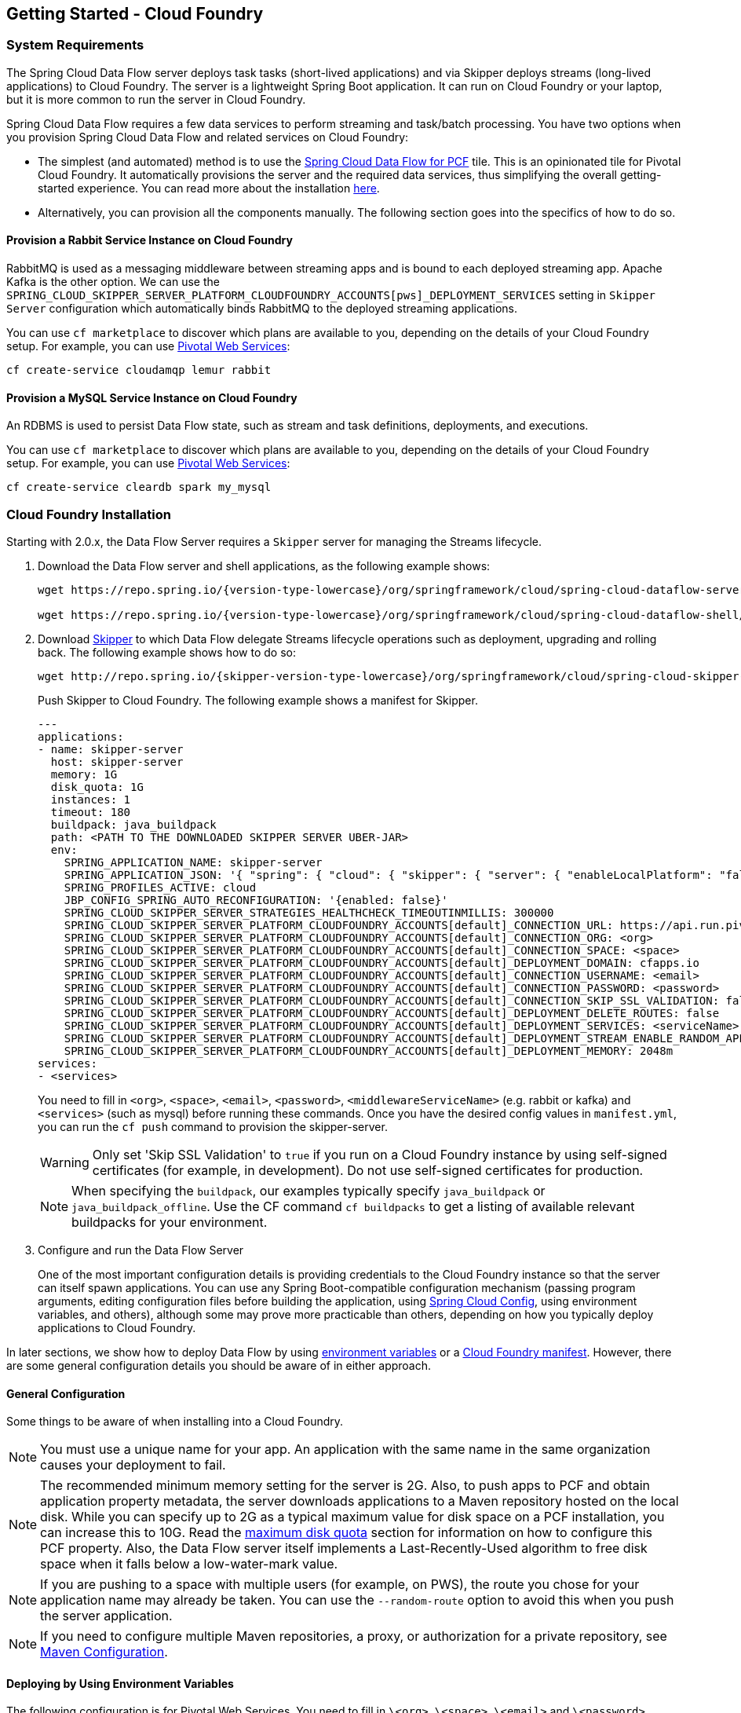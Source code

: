 [[getting-started-cloudfoundry]]
== Getting Started - Cloud Foundry

[[getting-started-cloudfoundry-requirements]]
=== System Requirements

The Spring Cloud Data Flow server deploys task tasks (short-lived applications) and via Skipper deploys streams (long-lived applications) to Cloud Foundry.
The server is a lightweight Spring Boot application. It can run on Cloud Foundry or your laptop, but it is more common to run the server in Cloud Foundry.

Spring Cloud Data Flow requires a few data services to perform streaming and task/batch processing.
You have two options when you provision Spring Cloud Data Flow and related services on Cloud Foundry:

* The simplest (and automated) method is to use the link:https://network.pivotal.io/products/p-dataflow[Spring Cloud Data Flow for PCF] tile.
This is an opinionated tile for Pivotal Cloud Foundry.
It automatically provisions the server and the required data services, thus simplifying the overall getting-started experience. You can read more about the installation link:http://docs.pivotal.io/scdf/[here].
* Alternatively, you can provision all the components manually. The following section goes into the specifics of how to do so.

==== Provision a Rabbit Service Instance on Cloud Foundry
RabbitMQ is used as a messaging middleware between streaming apps and is bound to each deployed streaming app.
Apache Kafka is the other option.
We can use the `SPRING_CLOUD_SKIPPER_SERVER_PLATFORM_CLOUDFOUNDRY_ACCOUNTS[pws]_DEPLOYMENT_SERVICES` setting in `Skipper Server` configuration which automatically binds RabbitMQ to the deployed streaming applications.

You can use `cf marketplace` to discover which plans are available to you, depending on the details of your Cloud Foundry setup.
For example, you can use link:https://run.pivotal.io/[Pivotal Web Services]:

====
[source]
----
cf create-service cloudamqp lemur rabbit
----
====

==== Provision a MySQL Service Instance on Cloud Foundry
An RDBMS is used to persist Data Flow state, such as stream and task definitions, deployments, and executions.

You can use `cf marketplace` to discover which plans are available to you, depending on the details of your Cloud Foundry setup.
For example, you can use link:https://run.pivotal.io/[Pivotal Web Services]:

====
[source]
----
cf create-service cleardb spark my_mysql
----
====

[[getting-started-cloudfoundry-installation]]
=== Cloud Foundry Installation
Starting with 2.0.x, the Data Flow Server requires a `Skipper` server for managing the Streams lifecycle.

. Download the Data Flow server and shell applications, as the following example shows:
+
====
[source,yaml,subs=attributes]
----
wget https://repo.spring.io/{version-type-lowercase}/org/springframework/cloud/spring-cloud-dataflow-server/{project-version}/spring-cloud-dataflow-server-{project-version}.jar

wget https://repo.spring.io/{version-type-lowercase}/org/springframework/cloud/spring-cloud-dataflow-shell/{project-version}/spring-cloud-dataflow-shell-{project-version}.jar
----
====
. Download http://cloud.spring.io/spring-cloud-skipper/[Skipper] to which Data Flow delegate Streams lifecycle operations such as deployment, upgrading and rolling back.
The following example shows how to do so:
+
====
[source,yaml,options=nowrap,subs=attributes]
----
wget http://repo.spring.io/{skipper-version-type-lowercase}/org/springframework/cloud/spring-cloud-skipper-server/{skipper-version}/spring-cloud-skipper-server-{skipper-version}.jar
----
====
+
Push Skipper to Cloud Foundry.  The following example shows a manifest for Skipper.
+
====
[source,yaml,options=nowrap]
----
---
applications:
- name: skipper-server
  host: skipper-server
  memory: 1G
  disk_quota: 1G
  instances: 1
  timeout: 180
  buildpack: java_buildpack
  path: <PATH TO THE DOWNLOADED SKIPPER SERVER UBER-JAR>
  env:
    SPRING_APPLICATION_NAME: skipper-server
    SPRING_APPLICATION_JSON: '{ "spring": { "cloud": { "skipper": { "server": { "enableLocalPlatform": "false"} } } } }'
    SPRING_PROFILES_ACTIVE: cloud
    JBP_CONFIG_SPRING_AUTO_RECONFIGURATION: '{enabled: false}'
    SPRING_CLOUD_SKIPPER_SERVER_STRATEGIES_HEALTHCHECK_TIMEOUTINMILLIS: 300000
    SPRING_CLOUD_SKIPPER_SERVER_PLATFORM_CLOUDFOUNDRY_ACCOUNTS[default]_CONNECTION_URL: https://api.run.pivotal.io
    SPRING_CLOUD_SKIPPER_SERVER_PLATFORM_CLOUDFOUNDRY_ACCOUNTS[default]_CONNECTION_ORG: <org>
    SPRING_CLOUD_SKIPPER_SERVER_PLATFORM_CLOUDFOUNDRY_ACCOUNTS[default]_CONNECTION_SPACE: <space>
    SPRING_CLOUD_SKIPPER_SERVER_PLATFORM_CLOUDFOUNDRY_ACCOUNTS[default]_DEPLOYMENT_DOMAIN: cfapps.io
    SPRING_CLOUD_SKIPPER_SERVER_PLATFORM_CLOUDFOUNDRY_ACCOUNTS[default]_CONNECTION_USERNAME: <email>
    SPRING_CLOUD_SKIPPER_SERVER_PLATFORM_CLOUDFOUNDRY_ACCOUNTS[default]_CONNECTION_PASSWORD: <password>
    SPRING_CLOUD_SKIPPER_SERVER_PLATFORM_CLOUDFOUNDRY_ACCOUNTS[default]_CONNECTION_SKIP_SSL_VALIDATION: false
    SPRING_CLOUD_SKIPPER_SERVER_PLATFORM_CLOUDFOUNDRY_ACCOUNTS[default]_DEPLOYMENT_DELETE_ROUTES: false
    SPRING_CLOUD_SKIPPER_SERVER_PLATFORM_CLOUDFOUNDRY_ACCOUNTS[default]_DEPLOYMENT_SERVICES: <serviceName>
    SPRING_CLOUD_SKIPPER_SERVER_PLATFORM_CLOUDFOUNDRY_ACCOUNTS[default]_DEPLOYMENT_STREAM_ENABLE_RANDOM_APP_NAME_PREFIX: false
    SPRING_CLOUD_SKIPPER_SERVER_PLATFORM_CLOUDFOUNDRY_ACCOUNTS[default]_DEPLOYMENT_MEMORY: 2048m
services:
- <services>
----
====
+
You need to fill in `<org>`, `<space>`, `<email>`,  `<password>`, `<middlewareServiceName>` (e.g. rabbit or kafka) and `<services>` (such as mysql) before running these commands.
Once you have the desired config values in `manifest.yml`, you can run the `cf push` command to provision the skipper-server.
+
WARNING: Only set 'Skip SSL Validation' to `true` if you run on a Cloud Foundry instance by using self-signed
certificates (for example, in development). Do not use self-signed certificates for production.
+
NOTE: When specifying the `buildpack`, our examples typically specify `java_buildpack` or `java_buildpack_offline`. Use the CF command `cf buildpacks` to get a listing of available relevant buildpacks for your environment.
+
. Configure and run the Data Flow Server
+
One of the most important configuration details is providing credentials to the Cloud Foundry instance so that the server can itself spawn applications.
You can use any Spring Boot-compatible configuration mechanism (passing program arguments, editing configuration files before building the application, using link:https://github.com/spring-cloud/spring-cloud-config[Spring Cloud Config], using environment variables, and others), although some may prove more practicable than others, depending on how you typically deploy applications to Cloud Foundry.

In later sections, we show how to deploy Data Flow by using <<getting-started-cloudfoundry-deploying-using-env-vars,environment variables>> or a <<getting-started-cloudfoundry-deploying-using-manifest,Cloud Foundry manifest>>.
However, there are some general configuration details you should be aware of in either approach.

[[getting-started-cloudfoundry-general-configuration]]
==== General Configuration

Some things to be aware of when installing into a Cloud Foundry.

NOTE: You must use a unique name for your app. An application with the same name in the same organization causes your deployment to fail.

NOTE: The recommended minimum memory setting for the server is 2G. Also, to push apps to PCF and obtain application property metadata, the server downloads applications to a Maven repository hosted on the local disk.
While you can specify up to 2G as a typical maximum value for disk space on a PCF installation, you can increase this to 10G.
Read the xref:getting-started-maximum-disk-quota-configuration[maximum disk quota] section for information on how to configure this PCF property.
Also, the Data Flow server itself implements a Last-Recently-Used algorithm to free disk space when it falls below a low-water-mark value.

NOTE: If you are pushing to a space with multiple users (for example, on PWS), the route you chose for your application name may already be taken.
You can use the `--random-route` option to avoid this when you push the server application.


NOTE: If you need to configure multiple Maven repositories, a proxy, or authorization for a private repository, see link:http://docs.spring.io/spring-cloud-dataflow/docs/{scdf-core-version}/reference/htmlsingle/#getting-started-maven-configuration[Maven Configuration].


[[getting-started-cloudfoundry-deploying-using-env-vars]]
==== Deploying by Using Environment Variables

The following configuration is for Pivotal Web Services. You need to fill in `\<org>`, `\<space>`, `\<email>` and `\<password>` before running these commands.
Tasks are deployed directly from the Data Flow Server.
In the future, you will be able to deploy tasks to multiple platforms, but for 2.0.0.M1 you can deploy only to a single platform and the name must be `default`.

====
[source]
----
cf set-env dataflow-server SPRING_PROFILES_ACTIVE: cloud
cf set-env dataflow-server JBP_CONFIG_SPRING_AUTO_RECONFIGURATION: '{enabled: false}'
cf set-env dataflow-server SPRING_CLOUD_DATAFLOW_TASK_PLATFORM_CLOUDFOUNDRY_ACCOUNTS[default]_CONNECTION_URL: https://api.run.pivotal.io
cf set-env dataflow-server SPRING_CLOUD_DATAFLOW_TASK_PLATFORM_CLOUDFOUNDRY_ACCOUNTS[default]_CONNECTION_ORG: {org}
cf set-env dataflow-server SPRING_CLOUD_DATAFLOW_TASK_PLATFORM_CLOUDFOUNDRY_ACCOUNTS[default]_CONNECTION_SPACE: {space}
cf set-env dataflow-server SPRING_CLOUD_DATAFLOW_TASK_PLATFORM_CLOUDFOUNDRY_ACCOUNTS[default]_CONNECTION_DOMAIN: cfapps.io
cf set-env dataflow-server SPRING_CLOUD_DATAFLOW_TASK_PLATFORM_CLOUDFOUNDRY_ACCOUNTS[default]_CONNECTION_USERNAME: <email>
cf set-env dataflow-server SPRING_CLOUD_DATAFLOW_TASK_PLATFORM_CLOUDFOUNDRY_ACCOUNTS[default]_CONNECTION_PASSWORD: <password>
cf set-env dataflow-server SPRING_CLOUD_DATAFLOW_TASK_PLATFORM_CLOUDFOUNDRY_ACCOUNTS[default]_CONNECTION_SKIP_SSL_VALIDATION: true
cf set-env dataflow-server SPRING_CLOUD_DATAFLOW_TASK_PLATFORM_CLOUDFOUNDRY_ACCOUNTS[default]_DEPLOYMENT_SERVICES: mysql
cf set-env dataflow-server SPRING_CLOUD_DATAFLOW_TASK_PLATFORM_CLOUDFOUNDRY_ACCOUNTS[default]_DEPLOYMENT_MEMORY: 2048m
----
====

[NOTE]
=====
Deploy Skipper first and then configure the URI location where the Skipper server runs.
=====

The Spring Cloud Data Flow server does not have any default remote maven repository configured.
This is intentionally designed to provide the flexibility, so you can override and point to a remote repository of your choice.
The out-of-the-box applications that are supported by Spring Cloud Data Flow are available in Spring's repository. If you want to use them, set it as the remote repository, as the following example shows:

====
[source]
----
cf set-env dataflow-server SPRING_APPLICATION_JSON '{"maven": { "remote-repositories": { "repo1": { "url": "https://repo.spring.io/libs-release" } } } }'
----
where `repo1` is the alias name for the remote repository

or using the environment variable `MAVEN_REMOTEREPOSITORIES[REPO1]_URL:`.
====

WARNING: Only set 'Skip SSL Validation' to true if you run on a Cloud Foundry instance using self-signed certificates (for example, in development).
Do not use self-signed certificates for production.

NOTE: If you are deploying in an environment that requires you to sign on using the Pivotal Single Sign-On Service, see <<configuration-cloudfoundry-security-sso>> for information on how to configure the server.

You can now issue a `cf push` command and reference the Data Flow server .jar file, as the following example shows:

====
[source, subs=attributes]
----
cf push dataflow-server -b java_buildpack -m 2G -k 2G --no-start -p spring-cloud-dataflow-server-{project-version}.jar
cf bind-service dataflow-server redis
cf bind-service dataflow-server my_mysql
----
====


[[getting-started-cloudfoundry-deploying-using-manifest]]
==== Deploying by Using a Manifest

As an alternative to setting environment variables with the `cf set-env` command, you can curate all the relevant env-var's in a `manifest.yml` file and use the `cf push` command to provision the server.

The following example template provisions the server on PCFDev:

====
[source,yml]
----
---
applications:
- name: data-flow-server
  host: data-flow-server
  memory: 2G
  disk_quota: 2G
  instances: 1
  path: {PATH TO SERVER UBER-JAR}
  env:
    SPRING_APPLICATION_NAME: data-flow-server
    SPRING_PROFILES_ACTIVE: cloud
    JBP_CONFIG_SPRING_AUTO_RECONFIGURATION: '{enabled: false}'
    MAVEN_REMOTEREPOSITORIES[REPO1]_URL: https://repo.spring.io/libs-snapshot
    SPRING_CLOUD_DATAFLOW_TASK_PLATFORM_CLOUDFOUNDRY_ACCOUNTS[default]_CONNECTION_URL: https://api.sys.huron.cf-app.com
    SPRING_CLOUD_DATAFLOW_TASK_PLATFORM_CLOUDFOUNDRY_ACCOUNTS[default]_CONNECTION_ORG: sabby20
    SPRING_CLOUD_DATAFLOW_TASK_PLATFORM_CLOUDFOUNDRY_ACCOUNTS[default]_CONNECTION_SPACE: sabby20
    SPRING_CLOUD_DATAFLOW_TASK_PLATFORM_CLOUDFOUNDRY_ACCOUNTS[default]_CONNECTION_DOMAIN: apps.huron.cf-app.com
    SPRING_CLOUD_DATAFLOW_TASK_PLATFORM_CLOUDFOUNDRY_ACCOUNTS[default]_CONNECTION_USERNAME: admin
    SPRING_CLOUD_DATAFLOW_TASK_PLATFORM_CLOUDFOUNDRY_ACCOUNTS[default]_CONNECTION_PASSWORD: ***
    SPRING_CLOUD_DATAFLOW_TASK_PLATFORM_CLOUDFOUNDRY_ACCOUNTS[default]_CONNECTION_SKIP_SSL_VALIDATION: true
    SPRING_CLOUD_DATAFLOW_TASK_PLATFORM_CLOUDFOUNDRY_ACCOUNTS[default]_DEPLOYMENT_SERVICES: mysql
    SPRING_CLOUD_SKIPPER_CLIENT_SERVER_URI: https://<skipper-host-name>/api
services:
- mysql
----
====

[NOTE]
=====
Deploy Skipper first and then configure the URI location where the Skipper server runs.
=====

Once you are ready with the relevant properties in this file, you can issue a `cf push` command from the directory where this file is stored.

[[getting-started-cloudfoundry-on-local]]
=== Local Installation

To run the server application locally (on your laptop or desktop) and target your Cloud Foundry installation, configure the Data
Flow server by setting the following environment variables in a property file (e.g., `foo.properties`).

====
[source,properties]
----
spring.profiles.active=cloud
jbp.config.spring.auto.reconfiguration='{enabled: false}'
spring.cloud.dataflow.task.platform.cloudfoundry.accounts[default].connection.url=https://api.run.pivotal.io
spring.cloud.dataflow.task.platform.cloudfoundry.accounts[default].connection.org={org}
spring.cloud.dataflow.task.platform.cloudfoundry.accounts[default].connection.space={space}
spring.cloud.dataflow.task.platform.cloudfoundry.accounts[default].connection.domain=cfapps.io
spring.cloud.dataflow.task.platform.cloudfoundry.accounts[default].connection.username={email}
spring.cloud.dataflow.task.platform.cloudfoundry.accounts[default].connection.password={password}
spring.cloud.dataflow.task.platform.cloudfoundry.accounts[default].connection.skipSslValidation=false

# The following is for letting task apps write to their db.
# Note however that when the *server* is running locally, it can't access that db
# task related commands that show executions won't work then
spring.cloud.dataflow.task.platform.cloudfoundry.accounts[default].deployment.services=mysqlcups
skipper.cliet.host=https://<skipper-host-name>/api
----
====

You need to fill in `\{org}`, `\{space}`, `\{email}` and `\{password}` before using the file in the following command.

WARNING: Only set 'Skip SSL Validation' to true if you run on a Cloud Foundry instance using self-signed certificates (for example, in development).
Do not use self-signed certificates for production.

[NOTE]
=====
Deploy Skipper first and then configure the URI location of where the Skipper server is running.
=====

Now we are ready to start the server application, as follows:

====
[source, subs=attributes]
----
java -jar spring-cloud-dataflow-server-{project-version}.jar --spring.config.additional-location=<PATH-TO-FILE>/foo.properties
----
====

TIP: All other parameterization options that were available when running the server on Cloud Foundry are still available.
This is particularly true for xref:configuring-defaults[configuring defaults] for applications. To use them, substitute `cf set-env` syntax with `export`.

[[getting-started-cloudfoundry-data-flow-shell]]
=== Data Flow Shell
The following example shows how to start the Data Flow Shell:

====
[source,bash,subs=attributes]
----
$ java -jar spring-cloud-dataflow-shell-{scdf-core-version}.jar
----
====

[[getting-started-cloudfoundry-streams-using-skipper]]
=== Deploying Streams

This section proceeds with the assumption that Spring Cloud Data Flow, Spring Cloud Skipper, RDBMS, and your desired messaging middleware are all running in PWS.
The following listing shows the apps running in a sample org and space:

====
[source,console,options=nowrap]
----
$ cf apps                                                                                                           ✭
Getting apps in org ORG / space SPACE as email@pivotal.io...
OK

name                         requested state   instances   memory   disk   urls
skipper-server               started           1/1         1G       1G     skipper-server.cfapps.io
dataflow-server              started           1/1         1G       1G     dataflow-server.cfapps.io
----
====

The following example shows how to start the Data Flow shell for the Data Flow server:

====
[source,bash,subs=attributes]
----
$ java -jar spring-cloud-dataflow-shell-{scdf-core-version}.jar
----
====

If the Data Flow Server and shell are not running on the same host, you can point the shell to the Data Flow server URL, as follows:

====
[source]
----
server-unknown:>dataflow config server http://dataflow-server.cfapps.io
Successfully targeted http://dataflow-server.cfapps.io
dataflow:>
----
====

Alternatively, you can pass in the `--dataflow.uri` command line option. The shell'sx `--help` command line option shows what options are available.

You can verify the available platforms in Skipper, as follows:

====
[source,console,options=nowrap]
----
dataflow:>stream platform-list
╔═══════╤════════════╤═════════════════════════════════════════════════════════════════════════════════════╗
║ Name  │    Type    │                                                 Description                         ║
╠═══════╪════════════╪═════════════════════════════════════════════════════════════════════════════════════╣
║pws    │cloudfoundry│org == [scdf-ci], space == [space-sabby], url == [https://api.run.pivotal.io]           ║
╚═══════╧════════════╧═════════════════════════════════════════════════════════════════════════════════════╝
----
====

We start by deploying a stream with the `time-source` pointing to `1.2.0.RELEASE` and `log-sink` pointing to `1.1.0.RELEASE`.
The goal is to perform a rolling upgrade of the `log-sink` application to `1.2.0.RELEASE`.

====
[source,console,options=nowrap]
----
dataflow:>app register --name time --type source --uri maven://org.springframework.cloud.stream.app:time-source-rabbit:1.2.0.RELEASE --force
Successfully registered application 'source:time'

dataflow:>app register --name log --type sink --uri maven://org.springframework.cloud.stream.app:log-sink-rabbit:1.1.0.RELEASE --force
Successfully registered application 'sink:log'

dataflow:>app info source:time
Information about source application 'time':
Resource URI: maven://org.springframework.cloud.stream.app:time-source-rabbit:1.2.0.RELEASE

dataflow:>app info sink:log
Information about sink application 'log':
Resource URI: maven://org.springframework.cloud.stream.app:log-sink-rabbit:1.1.0.RELEASE
----
====

When you create a stream, use a unique name (one that might not be taken by another application on PCF/PWS).

The following example shows how to create a deploy a stream

====
[source]
----
dataflow:>stream create ticker-314 --definition "time | log"
Created new stream 'ticker-314'
dataflow:>stream deploy ticker-314 --platformName pws
Deployment request has been sent for stream 'ticker-314'
----
====

NOTE: While deploying the stream, we supply `--platformName`, which indicates the platform repository (`pws`) to
use when deploying the stream applications with Skipper.

Now you can list the running applications again and see your applications in the list, as the following example shows:

====
[source,console,options=nowrap]
----
$ cf apps                                                                                                                                                                                                                                         [1h] ✭
Getting apps in org ORG / space SPACE as email@pivotal.io...

name                         requested state   instances   memory   disk   urls
ticker-314-log-v1            started           1/1         1G       1G     ticker-314-log-v1.cfapps.io
ticker-314-time-v1           started           1/1         1G       1G     ticker-314-time-v1.cfapps.io
skipper-server               started           1/1         1G       1G     skipper-server.cfapps.io
dataflow-server              started           1/1         1G       1G     dataflow-server.cfapps.io
----
====

Now you an verify the logs, as the following example shows:

====
[source,console,options=nowrap]
----
$ cf logs ticker-314-log-v1
...
...
2017-11-20T15:39:43.76-0800 [APP/PROC/WEB/0] OUT 2017-11-20 23:39:43.761  INFO 12 --- [ ticker-314.time.ticker-314-1] log-sink                                 : 11/20/17 23:39:43
2017-11-20T15:39:44.75-0800 [APP/PROC/WEB/0] OUT 2017-11-20 23:39:44.757  INFO 12 --- [ ticker-314.time.ticker-314-1] log-sink                                 : 11/20/17 23:39:44
2017-11-20T15:39:45.75-0800 [APP/PROC/WEB/0] OUT 2017-11-20 23:39:45.757  INFO 12 --- [ ticker-314.time.ticker-314-1] log-sink                                 : 11/20/17 23:39:45
----
====

Now you can verify the stream history, as the following example shows:

====
[source,console,options=nowrap]
----
dataflow:>stream history --name ticker-314
╔═══════╤════════════════════════════╤════════╤════════════╤═══════════════╤════════════════╗
║Version│        Last updated        │ Status │Package Name│Package Version│  Description   ║
╠═══════╪════════════════════════════╪════════╪════════════╪═══════════════╪════════════════╣
║1      │Mon Nov 20 15:34:37 PST 2017│DEPLOYED│ticker-314  │1.0.0          │Install complete║
╚═══════╧════════════════════════════╧════════╧════════════╧═══════════════╧════════════════╝
----
====

Now you can verify the package manifest in Skipper. The `log-sink` should be at `1.1.0.RELEASE`. The following example shows both the command to use and its output:

====
[source,yml,options=nowrap]
----
dataflow:>stream manifest --name ticker-314

---
# Source: log.yml
apiVersion: skipper.spring.io/v1
kind: SpringCloudDeployerApplication
metadata:
  name: log
spec:
  resource: maven://org.springframework.cloud.stream.app:log-sink-rabbit
  version: 1.1.0.RELEASE
  applicationProperties:
    spring.cloud.dataflow.stream.app.label: log
    spring.cloud.stream.metrics.properties: spring.application.name,spring.application.index,spring.cloud.application.*,spring.cloud.dataflow.*
    spring.cloud.stream.bindings.applicationMetrics.destination: metrics
    spring.cloud.dataflow.stream.name: ticker-314
    spring.metrics.export.triggers.application.includes: integration**
    spring.cloud.stream.metrics.key: ticker-314.log.${spring.cloud.application.guid}
    spring.cloud.stream.bindings.input.group: ticker-314
    spring.cloud.dataflow.stream.app.type: sink
    spring.cloud.stream.bindings.input.destination: ticker-314.time
  deploymentProperties:
    spring.cloud.deployer.indexed: true
    spring.cloud.deployer.group: ticker-314

---
# Source: time.yml
apiVersion: skipper.spring.io/v1
kind: SpringCloudDeployerApplication
metadata:
  name: time
spec:
  resource: maven://org.springframework.cloud.stream.app:time-source-rabbit
  version: 1.2.0.RELEASE
  applicationProperties:
    spring.cloud.dataflow.stream.app.label: time
    spring.cloud.stream.metrics.properties: spring.application.name,spring.application.index,spring.cloud.application.*,spring.cloud.dataflow.*
    spring.cloud.stream.bindings.applicationMetrics.destination: metrics
    spring.cloud.dataflow.stream.name: ticker-314
    spring.metrics.export.triggers.application.includes: integration**
    spring.cloud.stream.metrics.key: ticker-314.time.${spring.cloud.application.guid}
    spring.cloud.stream.bindings.output.producer.requiredGroups: ticker-314
    spring.cloud.stream.bindings.output.destination: ticker-314.time
    spring.cloud.dataflow.stream.app.type: source
  deploymentProperties:
    spring.cloud.deployer.group: ticker-314
----
====

Now you can update `log-sink` from `1.1.0.RELEASE` to `1.2.0.RELEASE`.  First we need to register the version 1.2.0.RELEASE. The following example shows how to do so:

====
[source,console,options=nowrap]
----
dataflow:>app register --name log --type sink --uri maven://org.springframework.cloud.stream.app:log-sink-rabbit:1.1.0.RELEASE --force
Successfully registered application 'sink:log'
----
====

If you run the `app list` command for the log sink, you can now see that two versions are registered, as the following example shows:

====
[source,console,options=nowrap]
----
dataflow:>app list --id sink:log
╔══════╤═════════╤═════════════════════╤════╗
║source│processor│        sink         │task║
╠══════╪═════════╪═════════════════════╪════╣
║      │         │> log-1.1.0.RELEASE <│    ║
║      │         │log-1.2.0.RELEASE    │    ║
╚══════╧═════════╧═════════════════════╧════╝
----
====

The greater-than and less-than signs around `> log-1.1.0.RELEASE <` indicate that this is the default version that is used when matching `log` in the DSL for a stream definition.
You can change the default version by using the `app default` command.

====
[source,console,options=nowrap]
----
dataflow:>stream update --name ticker-314 --properties version.log=1.2.0.RELEASE
Update request has been sent for stream 'ticker-314'
----
====

Now you can list the applications again to see the two versions of the `ticker-314-log` application, as the following example shows:

====
[source,console,options=nowrap]
----
± cf apps                                                                                                                                                                                                                                         [1h] ✭
Getting apps in org ORG / space SPACE as email@pivotal.io...

Getting apps in org scdf-ci / space space-sabby as sanandan@pivotal.io...
OK

name                         requested state   instances   memory   disk   urls
ticker-314-log-v2            started           1/1         1G       1G     ticker-314-log-v2.cfapps.io
ticker-314-log-v1            stopped           0/1         1G       1G
ticker-314-time-v1           started           1/1         1G       1G     ticker-314-time-v1.cfapps.io
skipper-server               started           1/1         1G       1G     skipper-server.cfapps.io
dataflow-server              started           1/1         1G       1G     dataflow-server.cfapps.io
----
====

NOTE: There are two versions of the `log-sink` applications. The `ticker-314-log-v1` application instance is going down (route already removed) and the newly spawned `ticker-314-log-v2` application is bootstrapping.
The version number is incremented and the version-number (`v2`) is included in the new application name.

. Once the new application is up and running, you can verify the logs, as the following example shows:

====
[source,console,options=nowrap]
----
$ cf logs ticker-314-log-v2
...
...
2017-11-20T18:38:35.00-0800 [APP/PROC/WEB/0] OUT 2017-11-21 02:38:35.003  INFO 18 --- [ticker-314.time.ticker-314-1] ticker-314-log-v2                              : 11/21/17 02:38:34
2017-11-20T18:38:36.00-0800 [APP/PROC/WEB/0] OUT 2017-11-21 02:38:36.004  INFO 18 --- [ticker-314.time.ticker-314-1] ticker-314-log-v2                              : 11/21/17 02:38:35
2017-11-20T18:38:37.00-0800 [APP/PROC/WEB/0] OUT 2017-11-21 02:38:37.005  INFO 18 --- [ticker-314.time.ticker-314-1] ticker-314-log-v2                              : 11/21/17 02:38:36
----
====

Now you can look at the updated package manifest persisted in Skipper.
You should now be seeing `log-sink` at 1.2.0.RELEASE.
The following example shows the command to use and its output:

====
[source,yml,options=nowrap]
----
skipper:>stream manifest --name ticker-314
---
# Source: log.yml
apiVersion: skipper.spring.io/v1
kind: SpringCloudDeployerApplication
metadata:
  name: log
spec:
  resource: maven://org.springframework.cloud.stream.app:log-sink-rabbit
  version: 1.2.0.RELEASE
  applicationProperties:
    spring.cloud.dataflow.stream.app.label: log
    spring.cloud.stream.metrics.properties: spring.application.name,spring.application.index,spring.cloud.application.*,spring.cloud.dataflow.*
    spring.cloud.stream.bindings.applicationMetrics.destination: metrics
    spring.cloud.dataflow.stream.name: ticker-314
    spring.metrics.export.triggers.application.includes: integration**
    spring.cloud.stream.metrics.key: ticker-314.log.${spring.cloud.application.guid}
    spring.cloud.stream.bindings.input.group: ticker-314
    spring.cloud.dataflow.stream.app.type: sink
    spring.cloud.stream.bindings.input.destination: ticker-314.time
  deploymentProperties:
    spring.cloud.deployer.indexed: true
    spring.cloud.deployer.group: ticker-314
    spring.cloud.deployer.count: 1

---
# Source: time.yml
apiVersion: skipper.spring.io/v1
kind: SpringCloudDeployerApplication
metadata:
  name: time
spec:
  resource: maven://org.springframework.cloud.stream.app:time-source-rabbit
  version: 1.2.0.RELEASE
  applicationProperties:
    spring.cloud.dataflow.stream.app.label: time
    spring.cloud.stream.metrics.properties: spring.application.name,spring.application.index,spring.cloud.application.*,spring.cloud.dataflow.*
    spring.cloud.stream.bindings.applicationMetrics.destination: metrics
    spring.cloud.dataflow.stream.name: ticker-314
    spring.metrics.export.triggers.application.includes: integration**
    spring.cloud.stream.metrics.key: ticker-314.time.${spring.cloud.application.guid}
    spring.cloud.stream.bindings.output.producer.requiredGroups: ticker-314
    spring.cloud.stream.bindings.output.destination: ticker-314.time
    spring.cloud.dataflow.stream.app.type: source
  deploymentProperties:
    spring.cloud.deployer.group: ticker-314
----
====

Now you can verify stream history for the latest updates.

====
[source,console,options=nowrap]
----
dataflow:>stream history --name ticker-314
╔═══════╤════════════════════════════╤════════╤════════════╤═══════════════╤════════════════╗
║Version│        Last updated        │ Status │Package Name│Package Version│  Description   ║
╠═══════╪════════════════════════════╪════════╪════════════╪═══════════════╪════════════════╣
║2      │Mon Nov 20 15:39:37 PST 2017│DEPLOYED│ticker-314  │1.0.0          │Upgrade complete║
║1      │Mon Nov 20 15:34:37 PST 2017│DELETED │ticker-314  │1.0.0          │Delete complete ║
╚═══════╧════════════════════════════╧════════╧════════════╧═══════════════╧════════════════╝
----
====

Rolling-back to the previous version is just a command away.
The following example shows how to do so and the resulting output:

====
[source,console,options=nowrap]
----
dataflow:>stream rollback --name ticker-314
Rollback request has been sent for the stream 'ticker-314'

...
...

dataflow:>stream history --name ticker-314
╔═══════╤════════════════════════════╤════════╤════════════╤═══════════════╤════════════════╗
║Version│        Last updated        │ Status │Package Name│Package Version│  Description   ║
╠═══════╪════════════════════════════╪════════╪════════════╪═══════════════╪════════════════╣
║3      │Mon Nov 20 15:41:37 PST 2017│DEPLOYED│ticker-314  │1.0.0          │Upgrade complete║
║2      │Mon Nov 20 15:39:37 PST 2017│DELETED │ticker-314  │1.0.0          │Delete complete ║
║1      │Mon Nov 20 15:34:37 PST 2017│DELETED │ticker-314  │1.0.0          │Delete complete ║
╚═══════╧════════════════════════════╧════════╧════════════╧═══════════════╧════════════════╝
----
====


[[getting-started-cloudfoundry-deploying-tasks]]
=== Deploying Tasks

To run a simple task application, you can register all the out-of-the-box task applications with the following command:

====
[source]
----
dataflow:>app import --uri http://bit.ly/Dearborn-GA-task-applications-maven
----
====

Now you can create a simple link:https://docs.spring.io/spring-cloud-task-app-starters/docs/Dearborn.RELEASE/reference/htmlsingle/#spring-cloud-task-modules-tasks[timestamp] task, as the following example shows:

====
[source]
----
dataflow:>task create mytask --definition "timestamp --format='yyyy'"
----
====

Now you can examine the tail of the logs (for example, `cf logs mytask`) and then launch the task in the UI or in the Data Flow Shell, as the following example shows:

====
[source]
----
dataflow:>task launch mytask
----
====

You will see the year (`2018` at the time of this writing) printed in the logs. The execution status of the task is stored in the database, and you can retrieve information about the task execution by using the `task execution list` and `task execution status --id <ID_OF_TASK>` shell commands or though the Data Flow UI.
